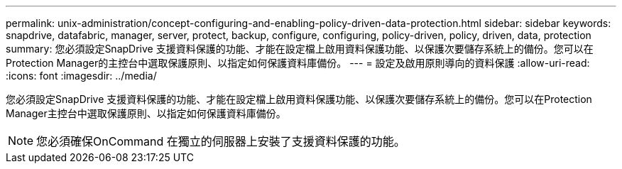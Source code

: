 ---
permalink: unix-administration/concept-configuring-and-enabling-policy-driven-data-protection.html 
sidebar: sidebar 
keywords: snapdrive, datafabric, manager, server, protect, backup, configure, configuring, policy-driven, policy, driven, data, protection 
summary: 您必須設定SnapDrive 支援資料保護的功能、才能在設定檔上啟用資料保護功能、以保護次要儲存系統上的備份。您可以在Protection Manager的主控台中選取保護原則、以指定如何保護資料庫備份。 
---
= 設定及啟用原則導向的資料保護
:allow-uri-read: 
:icons: font
:imagesdir: ../media/


[role="lead"]
您必須設定SnapDrive 支援資料保護的功能、才能在設定檔上啟用資料保護功能、以保護次要儲存系統上的備份。您可以在Protection Manager主控台中選取保護原則、以指定如何保護資料庫備份。


NOTE: 您必須確保OnCommand 在獨立的伺服器上安裝了支援資料保護的功能。
